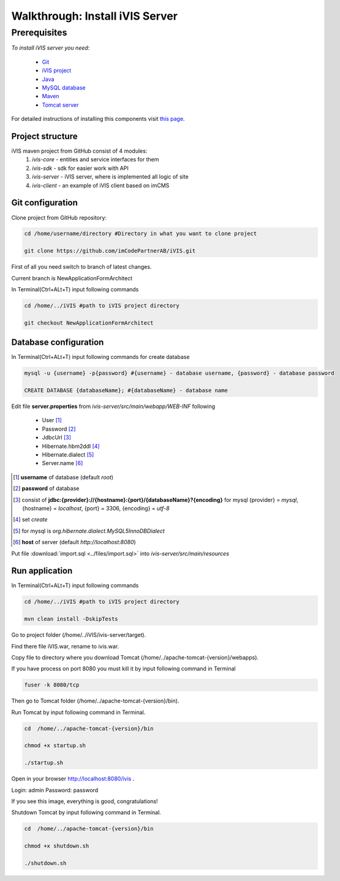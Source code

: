 Walkthrough: Install iVIS Server
================================

Prerequisites
_____________

*To install iVIS server you need*:

 * `Git <https://git-scm.com//>`_
 * `iVIS project <https://github.com/imCodePartnerAB/iVIS/>`_
 * `Java <https://www.oracle.com/java/>`_
 * `MySQL database <http://www.mysql.com/>`_
 * `Maven <https://maven.apache.org/>`_
 * `Tomcat server <https://tomcat.apache.org//>`_

For detailed instructions of installing this components visit `this page </en/latest/quick_start/installation.html>`_.

Project structure
-----------------

iVIS maven project from GitHub consist of 4 modules:
    #. *ivis-core* - entities and service interfaces for them
    #. *ivis-sdk* - sdk for easier work with API
    #. *ivis-server* - iVIS server, where is implemented all logic of site
    #. *ivis-client* - an example of iVIS client based on imCMS

Git configuration
-----------------

Clone project from GitHub repository:

.. code-block:: bash

    cd /home/username/directory #Directory in what you want to clone project

    git clone https://github.com/imCodePartnerAB/iVIS.git

First of all you need switch to branch of latest changes.

Current branch is NewApplicationFormArchitect

In Terminal(Ctrl+ALt+T) input following commands

.. code-block:: bash

    cd /home/../iVIS #path to iVIS project directory

    git checkout NewApplicationFormArchitect

Database configuration
----------------------

In Terminal(Ctrl+ALt+T) input following commands for create database

.. code-block:: bash

    mysql -u {username} -p{password} #{username} - database username, {password} - database password

    CREATE DATABASE {databaseName}; #{databaseName} - database name

Edit file **server.properties** from *ivis-server/src/main/webapp/WEB-INF* following

    * User [#]_
    * Password [#]_
    * JdbcUrl [#]_
    * Hibernate.hbm2ddl [#]_
    * Hibernate.dialect [#]_
    * Server.name [#]_

.. [#] **username** of database (default *root*)
.. [#] **password** of database
.. [#] consist  of **jdbc:{provider}://{hostname}:{port}/{databaseName}?{encoding}**
    for mysql {provider} = *mysql*, {hostname} = *localhost*, {port} = 3306, {encoding} = *utf-8*
.. [#] set *create*
.. [#] for mysql is *org.hibernate.dialect.MySQL5InnoDBDialect*
.. [#] **host** of server (default *http://localhost:8080*)

Put file :download:`import.sql <../files/import.sql>` into *ivis-server/src/main/resources*

Run application
---------------

In Terminal(Ctrl+ALt+T) input following commands

.. code-block:: bash

    cd /home/../iVIS #path to iVIS project directory

    mvn clean install -DskipTests

Go to project folder (/home/../iVIS/ivis-server/target).

Find there file iVIS.war, rename to ivis.war.

Copy file to directory where you download Tomcat (/home/../apache-tomcat-{version}/webapps).

If you have process on port 8080 you must kill it by input following command in Terminal

.. code-block:: bash

    fuser -k 8080/tcp

Then go to Tomcat folder (/home/../apache-tomcat-{version}/bin).

Run Tomcat by input following command in Terminal.

.. code-block:: bash

    cd  /home/../apache-tomcat-{version}/bin

    chmod +x startup.sh

    ./startup.sh

Open in your browser http://localhost:8080/ivis .

Login: admin
Password: password

If you see this image, everything is good, congratulations!

.. image:: /images/ivisServerStartPage.png

Shutdown Tomcat by input following command in Terminal.

.. code-block:: bash

    cd  /home/../apache-tomcat-{version}/bin

    chmod +x shutdown.sh

    ./shutdown.sh







